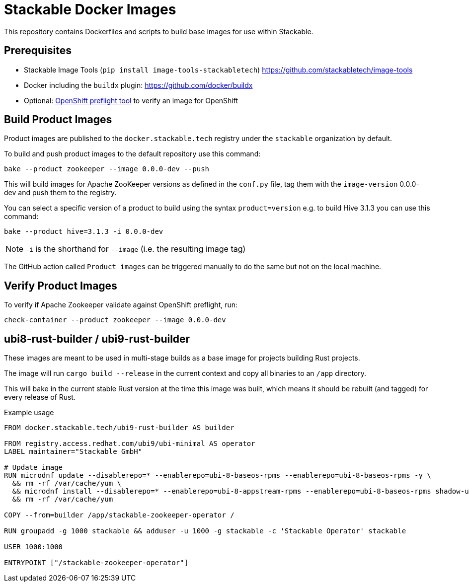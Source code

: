= Stackable Docker Images

This repository contains Dockerfiles and scripts to build base images for use within Stackable.

== Prerequisites

* Stackable Image Tools (`pip install image-tools-stackabletech`) https://github.com/stackabletech/image-tools
* Docker including the `buildx` plugin: https://github.com/docker/buildx
* Optional: https://github.com/redhat-openshift-ecosystem/openshift-preflight[OpenShift preflight tool] to verify an image for OpenShift

== Build Product Images

Product images are published to the `docker.stackable.tech` registry under the `stackable` organization by default.

To build and push product images to the default repository use this command:

    bake --product zookeeper --image 0.0.0-dev --push

This will build images for Apache ZooKeeper versions as defined in the `conf.py` file, tag them with the `image-version` 0.0.0-dev and push them to the registry.

You can select a specific version of a product to build using the syntax `product=version` e.g. to build Hive 3.1.3 you can use this command:

    bake --product hive=3.1.3 -i 0.0.0-dev

NOTE: `-i` is the shorthand for `--image` (i.e. the resulting image tag)

The GitHub action called `Product images` can be triggered manually to do the same but not on the local machine.

== Verify Product Images

To verify if Apache Zookeeper validate against OpenShift preflight, run:

    check-container --product zookeeper --image 0.0.0-dev

== ubi8-rust-builder / ubi9-rust-builder

These images are meant to be used in multi-stage builds as a base image for projects building Rust projects.

The image will run `cargo build --release` in the current context and copy all binaries to an `/app` directory.

This will bake in the current stable Rust version at the time this image was built, which means it should be rebuilt (and tagged) for every release of Rust.

.Example usage
[source,dockerfile]
----
FROM docker.stackable.tech/ubi9-rust-builder AS builder

FROM registry.access.redhat.com/ubi9/ubi-minimal AS operator
LABEL maintainer="Stackable GmbH"

# Update image
RUN microdnf update --disablerepo=* --enablerepo=ubi-8-baseos-rpms --enablerepo=ubi-8-baseos-rpms -y \
  && rm -rf /var/cache/yum \
  && microdnf install --disablerepo=* --enablerepo=ubi-8-appstream-rpms --enablerepo=ubi-8-baseos-rpms shadow-utils -y \
  && rm -rf /var/cache/yum

COPY --from=builder /app/stackable-zookeeper-operator /

RUN groupadd -g 1000 stackable && adduser -u 1000 -g stackable -c 'Stackable Operator' stackable

USER 1000:1000

ENTRYPOINT ["/stackable-zookeeper-operator"]
----
